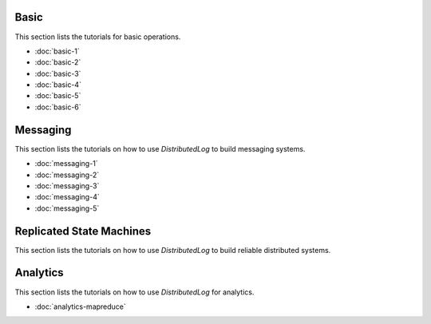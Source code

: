 .. markdowninclude:: ../../distributedlog-tutorials/README.md

Basic
-----

This section lists the tutorials for basic operations.

- :doc:`basic-1`
- :doc:`basic-2`
- :doc:`basic-3`
- :doc:`basic-4`
- :doc:`basic-5`
- :doc:`basic-6`

Messaging
---------

This section lists the tutorials on how to use `DistributedLog` to build messaging systems.

- :doc:`messaging-1`
- :doc:`messaging-2`
- :doc:`messaging-3`
- :doc:`messaging-4`
- :doc:`messaging-5`

Replicated State Machines
-------------------------

This section lists the tutorials on how to use `DistributedLog` to build reliable distributed systems.

Analytics
---------

This section lists the tutorials on how to use `DistributedLog` for analytics.

- :doc:`analytics-mapreduce` 

